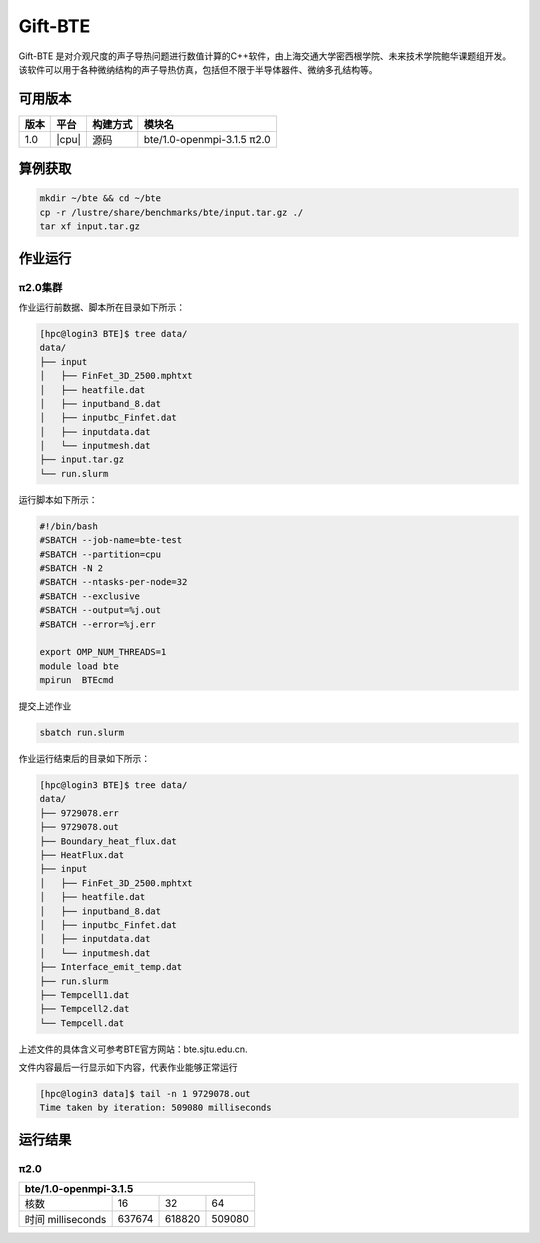 .. _gift-bte:

Gift-BTE
========

Gift-ΒΤΕ 是对介观尺度的声子导热问题进行数值计算的C++软件，由上海交通大学密西根学院、未来技术学院鲍华课题组开发。该软件可以用于各种微纳结构的声子导热仿真，包括但不限于半导体器件、微纳多孔结构等。

可用版本
--------

+--------+---------+----------+-----------------------------+
| 版本   | 平台    | 构建方式 | 模块名                      |
+========+=========+==========+=============================+
| 1.0    | |cpu|   | 源码     | bte/1.0-openmpi-3.1.5  π2.0 |
+--------+---------+----------+-----------------------------+

算例获取
--------

.. code:: bash

   mkdir ~/bte && cd ~/bte
   cp -r /lustre/share/benchmarks/bte/input.tar.gz ./
   tar xf input.tar.gz

作业运行
--------

π2.0集群
~~~~~~~~

作业运行前数据、脚本所在目录如下所示：

.. code:: bash

   [hpc@login3 BTE]$ tree data/
   data/
   ├── input
   │   ├── FinFet_3D_2500.mphtxt
   │   ├── heatfile.dat
   │   ├── inputband_8.dat
   │   ├── inputbc_Finfet.dat
   │   ├── inputdata.dat
   │   └── inputmesh.dat
   ├── input.tar.gz
   └── run.slurm

运行脚本如下所示：

.. code:: bash

   #!/bin/bash
   #SBATCH --job-name=bte-test
   #SBATCH --partition=cpu
   #SBATCH -N 2
   #SBATCH --ntasks-per-node=32
   #SBATCH --exclusive
   #SBATCH --output=%j.out
   #SBATCH --error=%j.err
   
   export OMP_NUM_THREADS=1
   module load bte
   mpirun  BTEcmd

提交上述作业

.. code:: bash

   sbatch run.slurm

作业运行结束后的目录如下所示：

.. code:: bash

   [hpc@login3 BTE]$ tree data/
   data/
   ├── 9729078.err
   ├── 9729078.out
   ├── Boundary_heat_flux.dat
   ├── HeatFlux.dat
   ├── input
   │   ├── FinFet_3D_2500.mphtxt
   │   ├── heatfile.dat
   │   ├── inputband_8.dat
   │   ├── inputbc_Finfet.dat
   │   ├── inputdata.dat
   │   └── inputmesh.dat
   ├── Interface_emit_temp.dat
   ├── run.slurm
   ├── Tempcell1.dat
   ├── Tempcell2.dat
   └── Tempcell.dat

上述文件的具体含义可参考BTE官方网站：bte.sjtu.edu.cn.

文件内容最后一行显示如下内容，代表作业能够正常运行

.. code:: bash

   [hpc@login3 data]$ tail -n 1 9729078.out 
   Time taken by iteration: 509080 milliseconds

运行结果
--------

π2.0
~~~~

+-------------------------------------------------+
|               bte/1.0-openmpi-3.1.5             |
+===================+=========+=========+=========+
| 核数              | 16      | 32      | 64      |
+-------------------+---------+---------+---------+
| 时间 milliseconds | 637674  | 618820  | 509080  |
+-------------------+---------+---------+---------+


